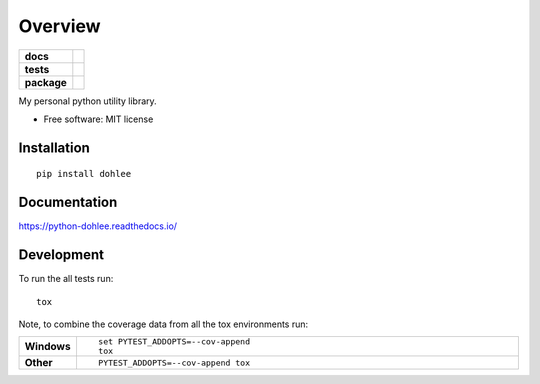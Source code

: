 ========
Overview
========

.. start-badges

.. list-table::
    :stub-columns: 1

    * - docs
      - |docs|
    * - tests
      - | |travis| |appveyor| |requires|
        | |coveralls| |codecov|
    * - package
      - | |version| |wheel| |supported-versions| |supported-implementations|
        | |commits-since|

.. |docs| image:: https://readthedocs.org/projects/python-dohlee/badge/?style=flat
    :target: https://readthedocs.org/projects/python-dohlee
    :alt: Documentation Status

.. |travis| image:: https://travis-ci.org/dohlee/python-dohlee.svg?branch=master
    :alt: Travis-CI Build Status
    :target: https://travis-ci.org/dohlee/python-dohlee

.. |appveyor| image:: https://ci.appveyor.com/api/projects/status/github/dohlee/python-dohlee?branch=master&svg=true
    :alt: AppVeyor Build Status
    :target: https://ci.appveyor.com/project/dohlee/python-dohlee

.. |requires| image:: https://requires.io/github/dohlee/python-dohlee/requirements.svg?branch=master
    :alt: Requirements Status
    :target: https://requires.io/github/dohlee/python-dohlee/requirements/?branch=master

.. |coveralls| image:: https://coveralls.io/repos/dohlee/python-dohlee/badge.svg?branch=master&service=github
    :alt: Coverage Status
    :target: https://coveralls.io/r/dohlee/python-dohlee

.. |codecov| image:: https://codecov.io/github/dohlee/python-dohlee/coverage.svg?branch=master
    :alt: Coverage Status
    :target: https://codecov.io/github/dohlee/python-dohlee

.. |version| image:: https://img.shields.io/pypi/v/dohlee.svg
    :alt: PyPI Package latest release
    :target: https://pypi.python.org/pypi/dohlee

.. |commits-since| image:: https://img.shields.io/github/commits-since/dohlee/python-dohlee/v0.1.1.svg
    :alt: Commits since latest release
    :target: https://github.com/dohlee/python-dohlee/compare/v0.1.1...master

.. |wheel| image:: https://img.shields.io/pypi/wheel/dohlee.svg
    :alt: PyPI Wheel
    :target: https://pypi.python.org/pypi/dohlee

.. |supported-versions| image:: https://img.shields.io/pypi/pyversions/dohlee.svg
    :alt: Supported versions
    :target: https://pypi.python.org/pypi/dohlee

.. |supported-implementations| image:: https://img.shields.io/pypi/implementation/dohlee.svg
    :alt: Supported implementations
    :target: https://pypi.python.org/pypi/dohlee


.. end-badges

My personal python utility library.

* Free software: MIT license

Installation
============

::

    pip install dohlee

Documentation
=============

https://python-dohlee.readthedocs.io/

Development
===========

To run the all tests run::

    tox

Note, to combine the coverage data from all the tox environments run:

.. list-table::
    :widths: 10 90
    :stub-columns: 1

    - - Windows
      - ::

            set PYTEST_ADDOPTS=--cov-append
            tox

    - - Other
      - ::

            PYTEST_ADDOPTS=--cov-append tox
